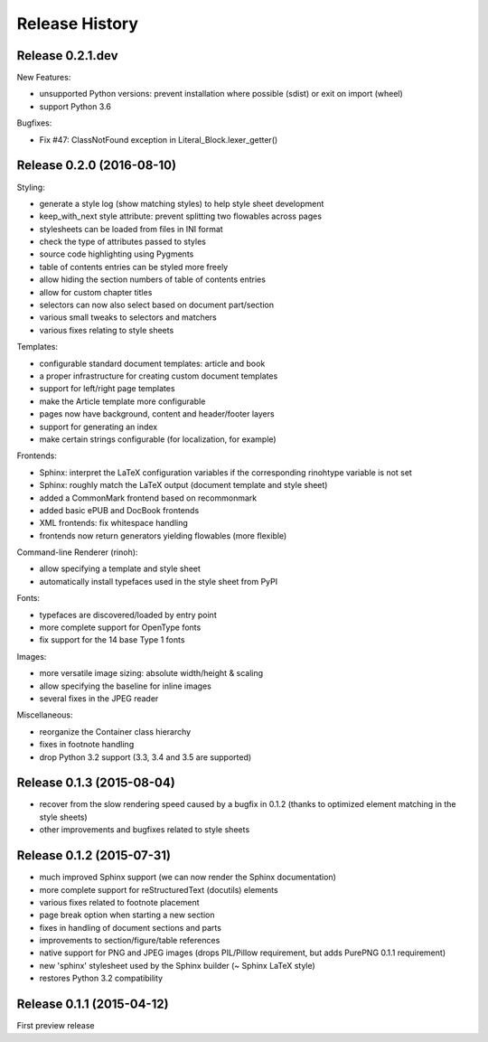 Release History
---------------

Release 0.2.1.dev
~~~~~~~~~~~~~~~~~

New Features:

* unsupported Python versions: prevent installation where possible (sdist)
  or exit on import (wheel)
* support Python 3.6

Bugfixes:

* Fix #47: ClassNotFound exception in Literal_Block.lexer_getter()


Release 0.2.0 (2016-08-10)
~~~~~~~~~~~~~~~~~~~~~~~~~~

Styling:

* generate a style log (show matching styles) to help style sheet development
* keep_with_next style attribute: prevent splitting two flowables across pages
* stylesheets can be loaded from files in INI format
* check the type of attributes passed to styles
* source code highlighting using Pygments
* table of contents entries can be styled more freely
* allow hiding the section numbers of table of contents entries
* allow for custom chapter titles
* selectors can now also select based on document part/section
* various small tweaks to selectors and matchers
* various fixes relating to style sheets

Templates:

* configurable standard document templates: article and book
* a proper infrastructure for creating custom document templates
* support for left/right page templates
* make the Article template more configurable
* pages now have background, content and header/footer layers
* support for generating an index
* make certain strings configurable (for localization, for example)

Frontends:

* Sphinx: interpret the LaTeX configuration variables if the corresponding
  rinohtype variable is not set
* Sphinx: roughly match the LaTeX output (document template and style sheet)
* added a CommonMark frontend based on recommonmark
* added basic ePUB and DocBook frontends
* XML frontends: fix whitespace handling
* frontends now return generators yielding flowables (more flexible)

Command-line Renderer (rinoh):

* allow specifying a template and style sheet
* automatically install typefaces used in the style sheet from PyPI

Fonts:

* typefaces are discovered/loaded by entry point
* more complete support for OpenType fonts
* fix support for the 14 base Type 1 fonts

Images:

* more versatile image sizing: absolute width/height & scaling
* allow specifying the baseline for inline images
* several fixes in the JPEG reader

Miscellaneous:

* reorganize the Container class hierarchy
* fixes in footnote handling
* drop Python 3.2 support (3.3, 3.4 and 3.5 are supported)


Release 0.1.3 (2015-08-04)
~~~~~~~~~~~~~~~~~~~~~~~~~~

* recover from the slow rendering speed caused by a bugfix in 0.1.2
  (thanks to optimized element matching in the style sheets)
* other improvements and bugfixes related to style sheets


Release 0.1.2 (2015-07-31)
~~~~~~~~~~~~~~~~~~~~~~~~~~

* much improved Sphinx support (we can now render the Sphinx documentation)
* more complete support for reStructuredText (docutils) elements
* various fixes related to footnote placement
* page break option when starting a new section
* fixes in handling of document sections and parts
* improvements to section/figure/table references
* native support for PNG and JPEG images
  (drops PIL/Pillow requirement, but adds PurePNG 0.1.1 requirement)
* new 'sphinx' stylesheet used by the Sphinx builder (~ Sphinx LaTeX style)
* restores Python 3.2 compatibility


Release 0.1.1 (2015-04-12)
~~~~~~~~~~~~~~~~~~~~~~~~~~

First preview release
